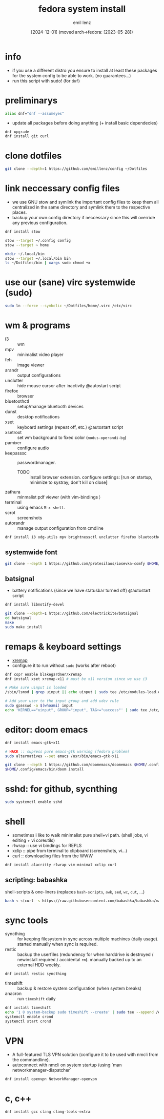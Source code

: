 #+title:  fedora system install
#+author: emil lenz
#+email:  emillenz@protonmail.com
#+date:   [2024-12-01] (moved arch->fedora: [2023-05-28])
#+property:  header-args:sh :tangle yes :shebang #!/usr/bin/env sh

* info
- if you use a different distro you ensure to install at least these packages for the system config to be able to work. (no guarantees...)
- run this script with sudo! (for ~dnf~)

* preliminarys

#+begin_src sh
alias dnf="dnf --assumeyes"
#+end_src

- update all packages before doing anything (+ install basic dependecies)
#+begin_src sh
dnf upgrade
dnf install git curl
#+end_src

* clone dotfiles
#+begin_src sh
git clone --depth=1 https://github.com/emillenz/config ~/Dotfiles
#+end_src

* link neccessary config files
- we use GNU stow and symlink the important config files to keep them all centralized in the same directory and symlink them to the respective places.
- backup your own config directory if neccessary since this will override any previous configuration.
#+begin_src sh
dnf install stow

stow --target ~/.config config
stow --target ~ home

mkdir ~/.local/bin
stow --target ~/.local/bin bin
ls ~/Dotfiles/bin | xargs sudo chmod +x
#+end_src

* use our (sane) virc systemwide (sudo)
#+begin_src sh
sudo ln --force --symbolic ~/Dotfiles/home/.virc /etc/virc
#+end_src

* wm & programs
- i3 :: wm
- mpv :: minimalist video player
- feh :: image viewer
- arandr :: output configurations
- unclutter :: hide mouse cursor after inactivity  @autostart script
- firefox :: browser
- bluetoothctl :: setup/manage bluetooth devices
- dunst :: desktop notifications
- xset :: keyboard settings (repeat off, etc.) @autostart script
- xsetroot :: set wm background to fixed color (=modus-operandi-bg=)
- pamixer :: configure audio
- keepassxc :: passwordmanager.
  - TODO :: install browser extension. configure settings: [run on startup, minimize to systray, don't kill on close]
- zathura :: minmalist pdf viewer (with vim-bindings )
- terminal :: using emacs ~M-x shell~.
- scrot :: screenshots
- autorandr :: manage output configuration from cmdline
#+begin_src sh
dnf install i3 xdg-utils mpv brightnessctl unclutter firefox bluetoothctl dunst xsetroot keepassxc scrot {zathura,zathura-pdf-mupdf} {arandr,autorandr}
#+end_src

** systemwide font
#+begin_src sh
git clone --depth 1 https://github.com/protesilaos/iosevka-comfy $HOME/.local/share/fonts
#+end_src

** batsignal
- battery notifications (since we have statusbar turned off) @autostart script
#+begin_src sh
dnf install libnotify-devel

git clone --depth=1 https://github.com/electrickite/batsignal
cd batsignal
make
sudo make install
#+end_src

* remaps & keyboard settings
- [[https://github.com/xremap/xremap][xremap]]
- configure it to run without ~sudo~ (works after reboot)
#+begin_src sh
dnf copr enable blakegardner/xremap
dnf install xset xremap-x11 # must be x11 version since we use i3

# Make sure uinput is loaded
/sbin/lsmod | grep uinput || echo uinput | sudo tee /etc/modules-load.d/uinput.conf

# Add your user to the input group and add udev rule
sudo gpasswd -a $(whoami) input
echo 'KERNEL=="uinput", GROUP="input", TAG+="uaccess"' | sudo tee /etc/udev/rules.d/input.rules
#+end_src

* editor: doom emacs
#+begin_src sh
dnf install emacs-gtk+x11

# HACK :: supress pure emacs-gtk warning (fedora problem)
sudo alternatives --set emacs /usr/bin/emacs-gtk+x11

git clone --depth 1 https://github.com/doomemacs/doomemacs $HOME/.config/emacs
$HOME/.config/emacs/bin/doom install
#+end_src

* sshd: for github, sycnthing
#+begin_src sh
sudo systemctl enable sshd
#+end_src

* shell
- sometimes i like to walk minimalist pure shell+vi path.  (shell jobs, vi editing + vi coreutils)
- rlwrap :: use vi bindings for REPLS
- xclip :: pipe from terminal to clipboard (screenshots, vi...)
- curl :: downloading files from the WWW
#+begin_src sh
dnf install alacritty rlwrap vim-minimal xclip curl
#+end_src

** scripting: babashka
shell-scripts & one-liners (replaces ~bash-scripts~, ~awk~, ~sed~, ~wc~, ~cut~, ...)
#+begin_src sh
bash < <(curl -s https://raw.githubusercontent.com/babashka/babashka/master/install)
#+end_src

* sync tools
- syncthing :: for keeping filesystem in sync across multiple machines (daily usage).  started manually when sync is required.
- restic :: backup the userfiles (redundency for when harddrive is destroyed / newinstall required / accidental ~rm~).  manually backed up to an external HDD weekly.
#+begin_src sh
dnf install restic syncthing
#+end_src

- timeshift :: backup & restore system configuration (when system breaks)
- anacron :: run ~timeshift~ daily
#+Begin_src sh
dnf install timeshift
echo '1 0 system-backup sudo timeshift --create' | sudo tee --append /etc/anacrontab
systemctl enable crond
systemctl start crond
#+end_src

* VPN
- A full-featured TLS VPN solution (configure it to be used with nmcli from the commandline).
- autoconnect with nmcli on system startup (using `man networkmanager-dispatcher`
#+begin_src sh
dnf install openvpn NetworkManager-openvpn
#+end_src

* c, c++
#+begin_src sh
dnf install gcc clang clang-tools-extra
#+end_src
